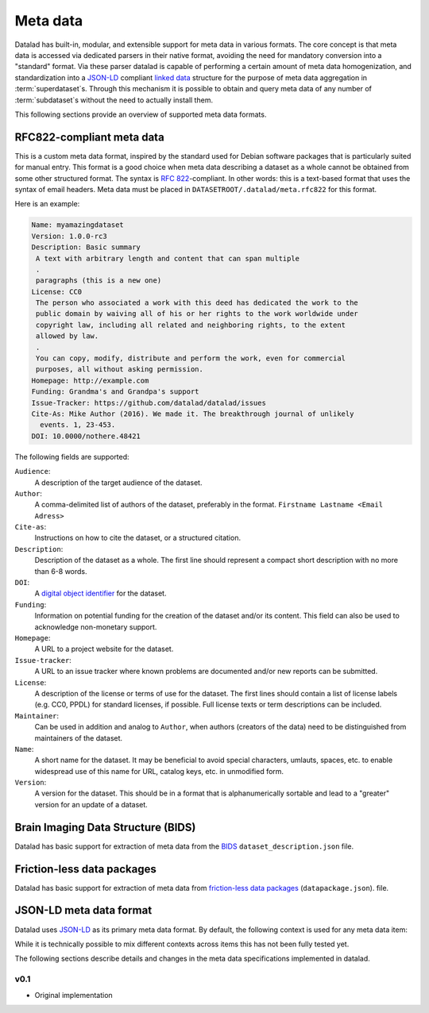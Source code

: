 Meta data
*********

Datalad has built-in, modular, and extensible support for meta data in various
formats. The core concept is that meta data is accessed via dedicated parsers
in their native format, avoiding the need for mandatory conversion into a
"standard" format. Via these parser datalad is capable of performing a certain
amount of meta data homogenization, and standardization into a JSON-LD_
compliant `linked data`_ structure for the purpose of meta data aggregation in
:term:`superdataset`\ s.  Through this mechanism it is possible to obtain and
query meta data of any number of :term:`subdataset`\ s without the need to
actually install them.

.. _JSON-LD: http://json-ld.org/
.. _linked data: https://en.wikipedia.org/wiki/Linked_data

This following sections provide an overview of supported meta data formats.

RFC822-compliant meta data
==========================

This is a custom meta data format, inspired by the standard used for Debian
software packages that is particularly suited for manual entry. This format is
a good choice when meta data describing a dataset as a whole cannot be obtained
from some other structured format. The syntax is :rfc:`822`-compliant. In other
words: this is a text-based format that uses the syntax of email headers.
Meta data must be placed in ``DATASETROOT/.datalad/meta.rfc822`` for this format.

.. _RFC822: https://tools.ietf.org/html/rfc822

Here is an example:

.. code-block:: none

  Name: myamazingdataset
  Version: 1.0.0-rc3
  Description: Basic summary
   A text with arbitrary length and content that can span multiple
   .
   paragraphs (this is a new one)
  License: CC0
   The person who associated a work with this deed has dedicated the work to the
   public domain by waiving all of his or her rights to the work worldwide under
   copyright law, including all related and neighboring rights, to the extent
   allowed by law.
   .
   You can copy, modify, distribute and perform the work, even for commercial
   purposes, all without asking permission.
  Homepage: http://example.com
  Funding: Grandma's and Grandpa's support
  Issue-Tracker: https://github.com/datalad/datalad/issues
  Cite-As: Mike Author (2016). We made it. The breakthrough journal of unlikely
    events. 1, 23-453.
  DOI: 10.0000/nothere.48421

The following fields are supported:

``Audience``:
  A description of the target audience of the dataset.
``Author``:
  A comma-delimited list of authors of the dataset, preferably in the format.
  ``Firstname Lastname <Email Adress>``
``Cite-as``:
  Instructions on how to cite the dataset, or a structured citation.
``Description``:
  Description of the dataset as a whole. The first line should represent a
  compact short description with no more than 6-8 words.
``DOI``:
  A `digital object identifier <https://en.wikipedia.org/wiki/Digital_object_identifier>`_
  for the dataset.
``Funding``:
  Information on potential funding for the creation of the dataset and/or its
  content. This field can also be used to acknowledge non-monetary support.
``Homepage``:
  A URL to a project website for the dataset.
``Issue-tracker``:
  A URL to an issue tracker where known problems are documented and/or new
  reports can be submitted.
``License``:
  A description of the license or terms of use for the dataset. The first
  lines should contain a list of license labels (e.g. CC0, PPDL) for standard
  licenses, if possible. Full license texts or term descriptions can be
  included.
``Maintainer``:
  Can be used in addition and analog to ``Author``, when authors (creators of
  the data) need to be distinguished from maintainers of the dataset.
``Name``:
  A short name for the dataset. It may be beneficial to avoid special
  characters, umlauts, spaces, etc. to enable widespread use of this name
  for URL, catalog keys, etc. in unmodified form.
``Version``:
  A version for the dataset. This should be in a format that is alphanumerically
  sortable and lead to a "greater" version for an update of a dataset.


Brain Imaging Data Structure (BIDS)
===================================

Datalad has basic support for extraction of meta data from the `BIDS
<http://bids.neuroimaging.io>`_ ``dataset_description.json`` file.

Friction-less data packages
===========================

Datalad has basic support for extraction of meta data from `friction-less data
packages <http://specs.frictionlessdata.io/data-packages>`_
(``datapackage.json``).  file.

JSON-LD meta data format
========================

Datalad uses JSON-LD_ as its primary meta data format. By default, the
following context is used for any meta data item:

.. doctest::

    >>> from datalad.metadata import _get_base_dataset_metadata
    >>> print(_get_base_dataset_metadata(None)['@context'])
    {'@vocab': 'http://schema.org/', 'doap': 'http://usefulinc.com/ns/doap#'}

While it is technically possible to mix different contexts across items this
has not been fully tested yet.

The following sections describe details and changes in the meta data
specifications implemented in datalad.

.. _0.1:

v0.1
----

* Original implementation
